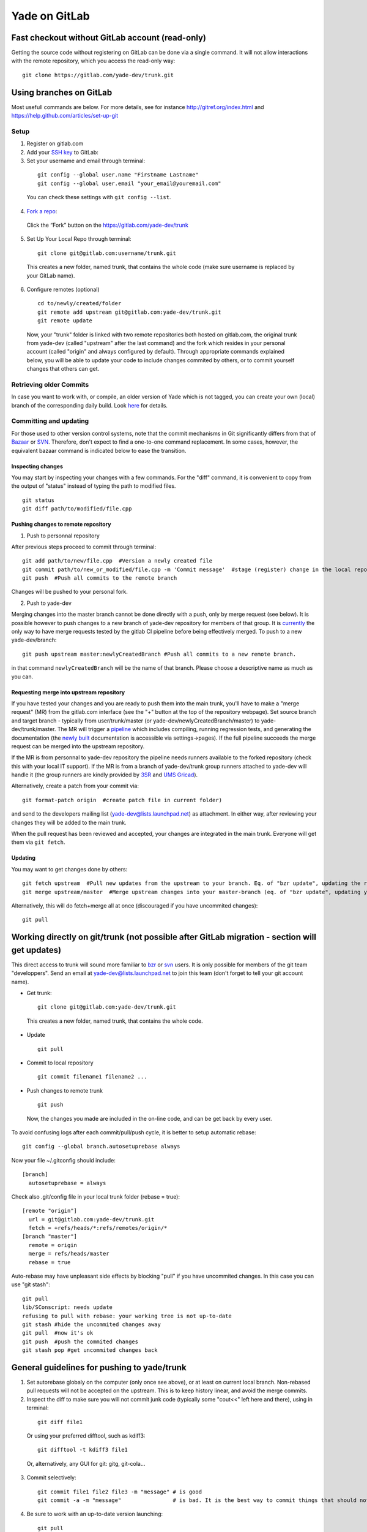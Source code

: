 .. _yade-github-label:

##############
Yade on GitLab
##############

************************************************
Fast checkout without GitLab account (read-only)
************************************************
 
Getting the source code without registering on GitLab can be done via a single command. It will not allow interactions with the remote repository, which you access the read-only way::

 git clone https://gitlab.com/yade-dev/trunk.git

************************
Using branches on GitLab
************************

Most usefull commands are below. For more details, see for instance http://gitref.org/index.html and https://help.github.com/articles/set-up-git

Setup
=====

1. Register on gitlab.com

2. Add your `SSH key <https://gitlab.com/profile/keys>`_ to GitLab:

3. Set your username and email through terminal:

 ::

  git config --global user.name "Firstname Lastname"
  git config --global user.email "your_email@youremail.com"
  
 You can check these settings with ``git config --list``.
  

4. `Fork a repo <https://help.github.com/articles/fork-a-repo>`_:

 Click the “Fork” button on the https://gitlab.com/yade-dev/trunk

5. Set Up Your Local Repo through terminal:

 ::

  git clone git@gitlab.com:username/trunk.git

 This creates a new folder, named trunk, that contains the whole code (make sure username is replaced by your GitLab name).

6. Configure remotes (optional)

 ::

  cd to/newly/created/folder
  git remote add upstream git@gitlab.com:yade-dev/trunk.git
  git remote update

 Now, your "trunk" folder is linked with two remote repositories both hosted on gitlab.com, the original trunk from yade-dev (called "upstream" after the last command) and the fork which resides in your personal account (called "origin" and always configured by default). Through appropriate commands explained below, you will be able to update your code to include changes commited by others, or to commit yourself changes that others can get.

Retrieving older Commits
========================

In case you want to work with, or compile, an older version of Yade which is not tagged, you can create your own (local) branch of the corresponding daily build. Look `here <https://answers.launchpad.net/yade/+question/235867>`_ for details.

Committing and updating 
========================

For those used to other version control systems, note that the commit mechanisms in Git significantly differs from that of `Bazaar <http://bazaar.canonical.com/en/>`_ or `SVN <https://subversion.apache.org/>`_. Therefore, don't expect to find a one-to-one command replacement. In some cases, however, the equivalent bazaar command is indicated below to ease the transition.

Inspecting changes
------------------

You may start by inspecting your changes with a few commands. For the "diff" command, it is convenient to copy from the output of "status" instead of typing the path to modified files. ::

 git status
 git diff path/to/modified/file.cpp

Pushing changes to remote repository
------------------------------------

1. Push to personnal repository

After previous steps proceed to commit through terminal::

 git add path/to/new/file.cpp  #Version a newly created file
 git commit path/to/new_or_modified/file.cpp -m 'Commit message'  #stage (register) change in the local repository
 git push  #Push all commits to the remote branch

Changes will be pushed to your personal fork.

2. Push to yade-dev

Merging changes into the master branch cannot be done directly with a push, only by merge request (see below). It is possible however to push changes to a new branch of yade-dev repository for members of that group. It is `currently <https://gitlab.com/gitlab-org/gitlab-ce/issues/23902>`_ the only way to have merge requests tested by the gitlab CI pipeline before being effectively merged. To push to a new yade-dev/branch::

 git push upstream master:newlyCreatedBranch #Push all commits to a new remote branch.

in that command ``newlyCreatedBranch`` will be the name of that branch. Please choose a descriptive name as much as you can.

Requesting merge into upstream repository
-----------------------------------------

If you have tested your changes and you are ready to push them into the main trunk, you'll have to make a "merge request" (MR) from the gitlab.com interface (see the "+" button at the top of the repository webpage). Set source branch and target branch - typically from user/trunk/master (or yade-dev/newlyCreatedBranch/master) to yade-dev/trunk/master. The MR will trigger a `pipeline <https://gitlab.com/yade-dev/trunk/pipelines>`_ which includes compiling, running regression tests, and generating the documentation (the `newly built <https://yade-dev.gitlab.io/trunk>`_ documentation is accessible via settings->pages).
If the full pipeline succeeds the merge request can be merged into the upstream repository.

If the MR is from personnal to yade-dev repository the pipeline needs runners available to the forked repository (check this with your local IT support). If the MR is from a branch of yade-dev/trunk group runners attached to yade-dev will handle it (the group runners are kindly provided by `3SR <https://www.3sr-grenoble.fr/?lang=en>`_ and `UMS Gricad <https://gricad.univ-grenoble-alpes.fr/>`_).


Alternatively, create a patch from your commit via::

 git format-patch origin  #create patch file in current folder)

and send to the developers mailing list (yade-dev@lists.launchpad.net) as attachment. In either way, after reviewing your changes they will be added to the main trunk.

When the pull request has been reviewed and accepted, your changes are integrated in the main trunk. Everyone will get them via ``git fetch``.

Updating
--------

You may want to get changes done by others::

 git fetch upstream  #Pull new updates from the upstream to your branch. Eq. of "bzr update", updating the remote branch from the upstream yade/trunk
 git merge upstream/master  #Merge upstream changes into your master-branch (eq. of "bzr update", updating your local repository from the remote branch)

Alternatively, this will do fetch+merge all at once (discouraged if you have uncommited changes)::

 git pull

**********************************************************************************************
Working directly on git/trunk (not possible after GitLab migration - section will get updates)
**********************************************************************************************

This direct access to trunk will sound more familiar to `bzr <http://bazaar.canonical.com/en/>`_ or `svn <https://subversion.apache.org/>`_ users. It is only possible for members of the git team "developpers". Send an email at yade-dev@lists.launchpad.net to join this team (don't forget to tell your git account name).

* Get trunk:

 ::

  git clone git@gitlab.com:yade-dev/trunk.git

 This creates a new folder, named trunk, that contains the whole code.

* Update

 ::

  git pull

* Commit to local repository

 ::

  git commit filename1 filename2 ...

* Push changes to remote trunk

 ::

  git push

 Now, the changes you made are included in the on-line code, and can be get back by every user.

To avoid confusing logs after each commit/pull/push cycle, it is better to setup automatic rebase::

 git config --global branch.autosetuprebase always

Now your file ~/.gitconfig should include::

	  [branch]
	    autosetuprebase = always

Check also .git/config file in your local trunk folder (rebase = true)::

	  [remote "origin"]
	    url = git@gitlab.com:yade-dev/trunk.git
	    fetch = +refs/heads/*:refs/remotes/origin/*
	  [branch "master"]
	    remote = origin
	    merge = refs/heads/master
	    rebase = true

Auto-rebase may have unpleasant side effects by blocking "pull" if you have uncommited changes. In this case you can use "git stash"::

 git pull
 lib/SConscript: needs update
 refusing to pull with rebase: your working tree is not up-to-date
 git stash #hide the uncommited changes away
 git pull  #now it's ok
 git push  #push the commited changes
 git stash pop #get uncommited changes back

********************************************
General guidelines for pushing to yade/trunk
********************************************

1. Set autorebase globaly on the computer (only once see above), or at least on current local branch. Non-rebased pull requests will not be accepted on the upstream. This is to keep history linear, and avoid the merge commits.  

2. Inspect the diff to make sure you will not commit junk code (typically some "cout<<" left here and there), using in terminal:

 ::

  git diff file1
  
 Or using your preferred difftool, such as kdiff3:
  
 ::
  
  git difftool -t kdiff3 file1

 Or, alternatively, any GUI for git: gitg, git-cola... 

3. Commit selectively:

 ::

  git commit file1 file2 file3 -m "message" # is good
  git commit -a -m "message"                # is bad. It is the best way to commit things that should not be commited

4. Be sure to work with an up-to-date version launching:

 ::

  git pull

5. Make sure it compiles and that regression tests pass: try ``yade --test`` and ``yade --check``.

6. You can finally let all Yade-users enjoy your work:

 ::

  git push


**Thanks a lot for your cooperation to Yade!**
